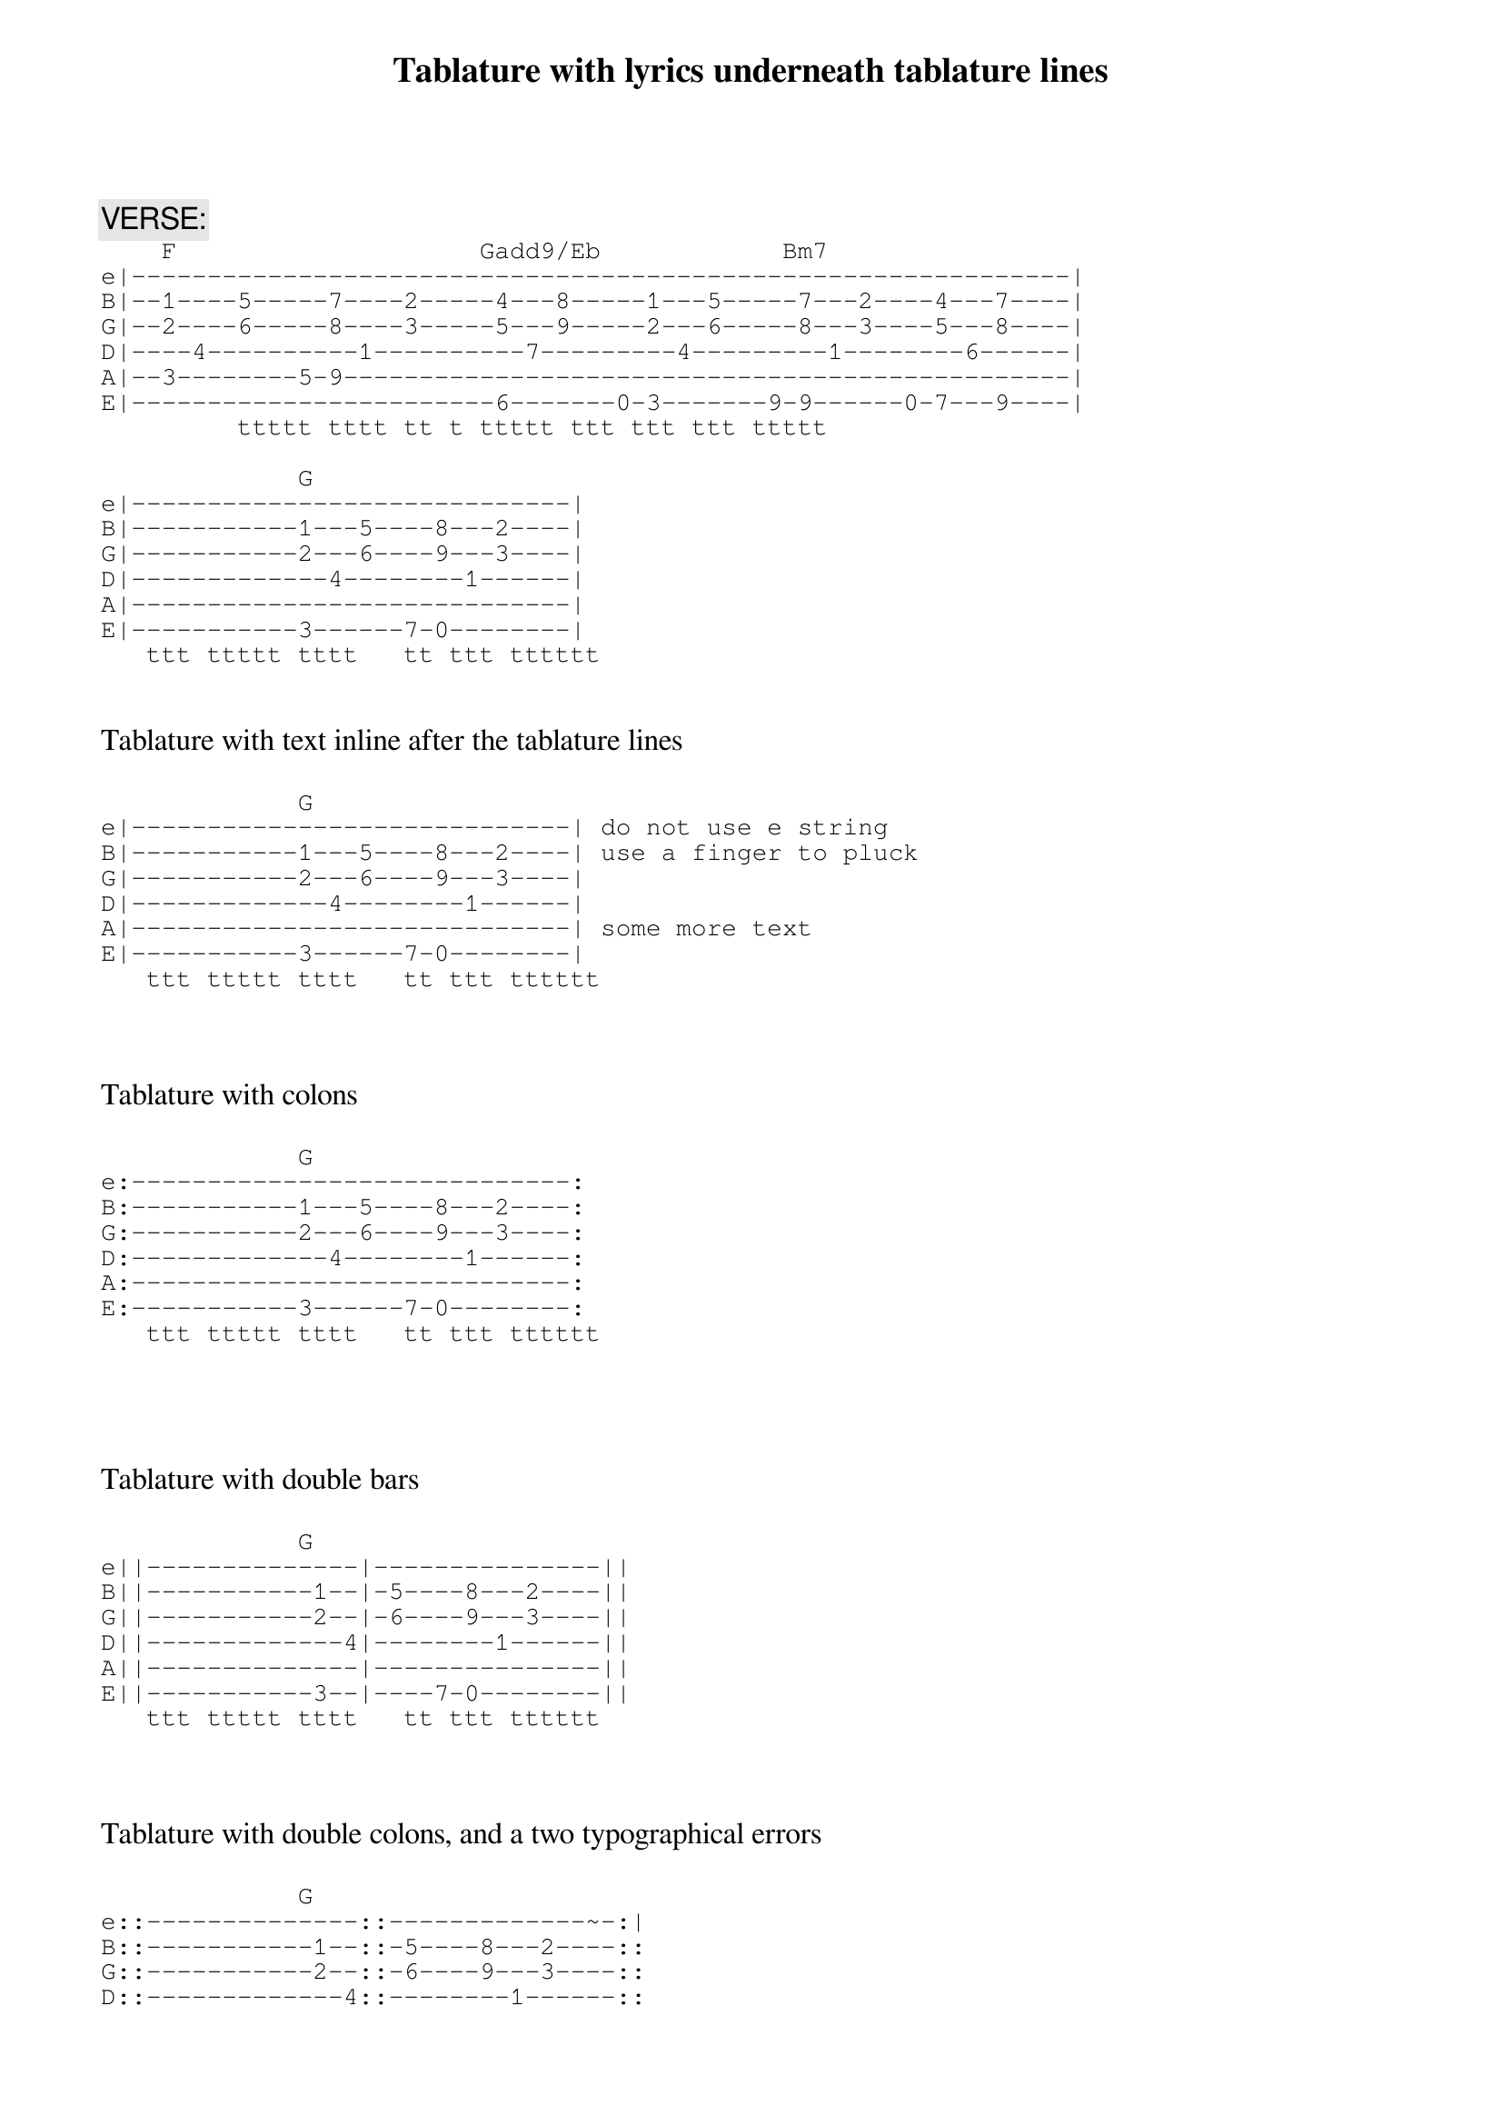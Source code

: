 {title: Tablature with lyrics underneath tablature lines}

{comment:VERSE:}
{sot}
    F                    Gadd9/Eb            Bm7
e|--------------------------------------------------------------|
B|--1----5-----7----2-----4---8-----1---5-----7---2----4---7----|
G|--2----6-----8----3-----5---9-----2---6-----8---3----5---8----|
D|----4----------1----------7---------4---------1--------6------|
A|--3--------5-9------------------------------------------------|
E|------------------------6-------0-3-------9-9------0-7---9----|
         ttttt tttt tt t ttttt ttt ttt ttt ttttt

{eot}
{sot}
             G      
e|-----------------------------|
B|-----------1---5----8---2----|
G|-----------2---6----9---3----|
D|-------------4--------1------|
A|-----------------------------|
E|-----------3------7-0--------|
   ttt ttttt tttt   tt ttt tttttt

{eot}

Tablature with text inline after the tablature lines

{sot}
             G      
e|-----------------------------| do not use e string
B|-----------1---5----8---2----| use a finger to pluck
G|-----------2---6----9---3----|
D|-------------4--------1------|
A|-----------------------------| some more text
E|-----------3------7-0--------|
   ttt ttttt tttt   tt ttt tttttt

{eot}


Tablature with colons

{sot}
             G      
e:-----------------------------:
B:-----------1---5----8---2----:
G:-----------2---6----9---3----:
D:-------------4--------1------:
A:-----------------------------:
E:-----------3------7-0--------:
   ttt ttttt tttt   tt ttt tttttt

{eot}



Tablature with double bars

{sot}
             G      
e||--------------|---------------||
B||-----------1--|-5----8---2----||
G||-----------2--|-6----9---3----||
D||-------------4|--------1------||
A||--------------|---------------||
E||-----------3--|----7-0--------||
   ttt ttttt tttt   tt ttt tttttt

{eot}


Tablature with double colons, and a two typographical errors

{sot}
             G      
e::--------------::-------------~-:|
B::-----------1--::-5----8---2----::
G::-----------2--::-6----9---3----::
D::-------------4::--------1------::
A::--------------::---------------::
E::-----------3--::----7-0--------::
   ttt ttttt tttt   tt ttt tttttt

{eot}
